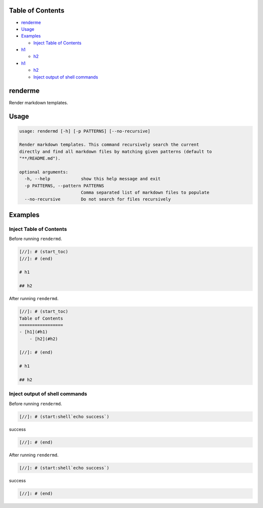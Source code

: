 
Table of Contents
=================


* `renderme <#renderme>`_
* `Usage <#usage>`_
* `Examples <#examples>`_

  * `Inject Table of Contents <#inject-table-of-contents>`_

* `h1 <#h1>`_

  * `h2 <#h2>`_

* `h1 <#h1>`_

  * `h2 <#h2>`_
  * `Inject output of shell commands <#inject-output-of-shell-commands>`_

renderme
========

Render markdown templates.

Usage
=====

.. code-block::

   usage: rendermd [-h] [-p PATTERNS] [--no-recursive]

   Render markdown templates. This command recursively search the current
   directly and find all markdown files by matching given patterns (default to
   "**/README.md").

   optional arguments:
     -h, --help            show this help message and exit
     -p PATTERNS, --pattern PATTERNS
                           Comma separated list of markdown files to populate
     --no-recursive        Do not search for files recursively

Examples
========

Inject Table of Contents
------------------------

Before running ``rendermd``.

.. code-block:: markdown

   [//]: # (start_toc)
   [//]: # (end)

   # h1

   ## h2

After running ``rendermd``.

.. code-block:: markdown

   [//]: # (start_toc)
   Table of Contents
   =================
   - [h1](#h1)
       - [h2](#h2)

   [//]: # (end)

   # h1

   ## h2

Inject output of shell commands
-------------------------------

Before running ``rendermd``.

.. code-block:: markdown

   [//]: # (start:shell`echo success`)

success

.. code-block::


   [//]: # (end)

After running ``rendermd``.

.. code-block:: markdown

   [//]: # (start:shell`echo success`)

success

.. code-block::


   [//]: # (end)
